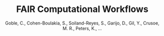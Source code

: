 :PROPERTIES:
:ID:       1f0b2596-d7fd-4365-b9e8-0d7226215d95
:ROAM_REFS: cite:goble_fair_2020
:END:
#+title: FAIR Computational Workflows
#+ROAM_KEY: goble_fair_2020
#+PROPERTY: type article
#+FILETAGS: FAIR
#+AUTHOR: Goble, C., Cohen-Boulakia, S., Soiland-Reyes, S., Garijo, D., Gil, Y., Crusoe, M. R., Peters, K., …

